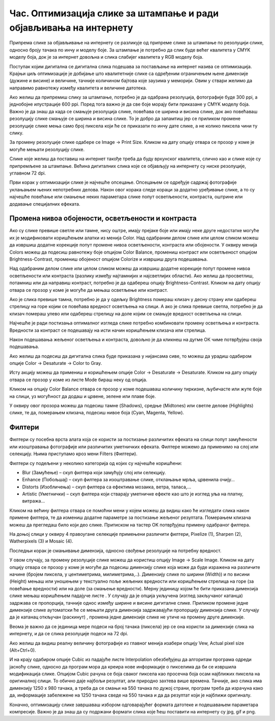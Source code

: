 Час. Оптимизација слике за штампање и ради објављивања на интернету
===================================================================

.. infonote::
 
 На овом часу научићеш да:
 
 - обрађујеш растерску слику у изабраном програму;
 - оптимизујеш креирану слику за приказ на различитим медијима;
 - одабереш одговарајући формат записа слика.

Припрема слике за објављивање на интернету се разликује од припреме слике за штампање по резолуцији слике, односно броју тачака по инчу и моделу боје. 
За штампање је потребно да слик буде већег квалитета у CMYK моделу боја, док је за интернет довољна и слика слабијег квалитета у RGB моделу боја.

Поступак којим дигитална се дигитална слика подешава за постављање на интернет назива се оптимизација. Крајњи циљ оптимизације је добијање што квалитетније слике са одређеним ограничењем њене димензије (дужине и висине) и величине, тачније количином бајтова које заузима у меморији. Овим у ствари желимо да направимо равнотежу између квалитета и величине датотека. 

Ако желиш да припремиш слику за штампање, потребно је да одабрана резолуција, фотографије буде 300 ppi, а једнобојне илустрације 600 ppi. Поред тога важно је да све боје морају бити приказане у CMYK моделу боја.
Важно је да знаш да када се смањује резолуција слике, повећава се ширина и висина слике, док ако повећаваш резолуцију слике смањује се ширина и висина слике. То је добро да запамтиш јер се приликом промене резолуције слике мења само број пиксела који ће се приказати по инчу дате слике, а не колико пиксела чини ту слику. 

За промену резолуције слике одабере се Image → Print Sizе. Кликом на дату опцију отвара се прозор у коме је могуће мењати резолуцију слике.

.. image:: ../../_images/L33S1.png
    :width: 400px
    :align: center

Слике које желиш да поставиш на интернет такође треба да буду врхунског квалитета, слично као и слике које су припремљене за штампање. Већина дигиталних слика које се објављују на интернету су ниске резолуције, углавном 72 dpi. 

Први корак у оптимизацији слике је најчешће опсецање. Опсецањем се одређује садржај фотографије уклањањем њених непотребних делова. 
Након овог корака следе кораци за додатно уређивање слике, а то су најчешће повећање или смањење неких параметара слике попут осветљености, контраста, 
оштрине или додавање специјалних ефеката.

Промена нивоа обојености, осветљености и контраста 
--------------------------------------------------

Ако су слике превише светле или тамне, нису оштре, имају прејаке боје или имају неке друге недостатке могуће их је модификовати коришћењем алатки из менија Color. 
Над одабраним делом слике или целом сликом можеш да извршиш додатне корекције попут промене нивоа осветљености, контраста или обојености. 
У оквиру менија Colors можеш да подесиш равнотежу боје опцијом Color Balance, промениш контраст или осветљеност опцијом Brightness-Contrast, промениш обојеност опцијом Colorize и извршиш друга подешавања.

Над одабраним делом слике или целом сликом можеш да извршиш додатне корекције попут промене нивоа осветљености или контраста (разлику између најтамнијих и најсветлијих области). Ако желиш да просветлиш, потамниш или да направиш контраст, потребно је да одабереш опцију Brightness-Contrast. Кликом на дату опцију отвара се прозор у коме је могуће да мењаш осветљење или контраст.

.. image:: ../../_images/L33S2.png
    :width: 400px
    :align: center

Ако је слика превише тамна, потребно је да у одељку Brightness помераш клизач у десну страну или одабереш стрелицу на горе којим се повећава вредност осветљења на слици. 
А ако је слика превише светла, потребно је да клизач помераш улево или одабереш стрелицу на доле којим се смањује вредност осветљења на слици.

Најчешће је ради постизања оптималног изгледа слике потребно комбиновати промену осветљења и контраста. Вредности за контраст се подешавају на исти начин коришћењем клизача или стрелица.  

Након подешавања жељеног осветљења и контраста, довољно је да кликнеш на дугме ОК чиме потврђујеш своја подешавања.

Ако желиш да подесиш да дигитална слика буде приказана у нијансама сиве, то можеш да урадиш одабиром опције Color → Desaturate → Color to Gray.

.. image:: ../../_images/3.1.png
    :width: 780px
    :align: center

Исту акцију можеш да примениш и коришћењем опције Color → Desaturate → Desaturate.  Кликом на дату опцију отвара се прозор у коме из листе Mode бираш неку од опција.

.. image:: ../../_images/L33S4.png
    :width: 400px
    :align: center

Кликом на опцију Color Balance отвара се прозор у коме подешаваш количину тиркизне, љубичасте или жуте боје на слици, уз могућност да додаш и црвене, зелене или плаве боје. 

.. image:: ../../_images/L33S5.png
    :width: 400px
    :align: center

У оквиру овог прозора можеш да подесиш тамне (Shadows), средње (Midtones) или светле делове (Highlights) слике, те да, померањем клизача, подесиш нивое боја  (Cyan, Magenta, Yellow).

Филтери
-------

Филтери су посебна врста алата која се користи за постизање различитих ефеката на слици попут замућености или изоштравања фотографије или различитих уметничких ефеката.  Филтере можемо да применимо на слој или селекцију. Њима приступамо кроз мени Filters (Филтери).

.. image:: ../../_images/L33S6.png
    :width: 400px
    :align: center

Филтери су подељени у неколико категорија од којих су најчешће коришћени:

- Blur (Замућење) – скуп филтера који замућују слој или селекцију. 
- Enhance (Побољшај) – скуп филтера за изоштравање слике, отклањање мрља, црвенила очију… 
- Distorts (Изобличења) – скуп филтера са ефектима мозаика, ветра, таласа,… 
- Artistic (Уметнички) – скуп филтера који стварају уметничке ефекте као што је изглед уља на платну, витража…


Кликом на већину филтера отвара се помоћни мени у којем можеш да видиш како ће изгледати слика након примене филтера, те да измениш додатне параметре за постизање жељеног резултата. Померањем клизача можеш да прегледаш било који део слике. Притиском на тастер OK потврђујеш примену одабраног филтера.

На доњој слици у оквиру 4 правоугане селекцијe примењени различити филтери, Pixelize (1), Sharpen (2), Watherpixels (3) и Mosaic (4).

.. image:: ../../_images/3.3.png
    :width: 780px
    :align: center

Последњи корак је смањивање димензија, односно свођење резолуције на потребну вредност. 

.. |s1| image:: ../../_images/L33S8.png
               :width: 50px

.. |s2| image:: ../../_images/L33S9.png
               :width: 30px

.. |s3| image:: ../../_images/L33S10.png
               :width: 30px


У овом случају, за промену резолуције слике можеш да користиш опцију Image → Scale Image. Кликом на дату опцију отвара се прозор у коме је могуће да подесиш димензију слике која може да буде изражена на различите начине (бројем пиксела, у центиметрима, милиметрима,..). 
Димензију слике по ширини (Width)) и по висини (Height) мењаш или уношењем у текстуално поље жељених вредности или коришћењем стрелица на горе (за повећање вредности) или на доле (за смањење вредности). 
Мерну јединицу којом ће бити приказана димензија слике мењаш коришћењем падајуче листе  |s1|. 
У случају да је опција |s2| укључена (изглед закључаног катанца) задржава се пропорција, тачније однос између ширине и висине дигиталне слике. 
Приликом промене једне димензије слике аутоматски ће се мењати друга димензија задржавајући пропорцију димензија слике. У случају да је катанац откључан (раскинут) |s3|, промена једне димензије слике не утиче на промену друге димензије.

Веома је важно да се јединица мере подеси на број тачака (пиксела) јер се она користи за димензије слика на интернету, и да се слика резолуције подеси на 72 dpi. 

Ако желиш да видиш реалну величину фотографије из главног менија изабери опцију Vew, Actual pixel size (Alt+Ctrl+0). 

И на крају одабиром опције Cubic из падајуће листе Interpolation oбезбеђујеш да алгоритам програма одреди јасноћу слике, односно да програм мора да креира нове информације о пикселима да би се извршила модификација слике. Опцијом Cubic рачуна се боја сваког пиксела као просечна боја осам најближих пиксела на оригиналној слици. То обично даје најбољи резултат, али природно захтева више времена. Тачније, ако слика има димензију 1250 x 980 тачака, а треба да се смањи на 550 тачака по дужој страни, програм треба да израчуна како да, информације забележене на 1250 тачака сведе на 550 тачака и да да резултат који је најближи оригиналу. 

.. image:: ../../_images/L33S11.png
    :width: 400px
    :align: center


Коначно, оптимизацију слике завршаваш избором одговарајућег формата датотеке и подешавањем параметара компресије. Важно је да знаш да су подржани формати слика које ћеш поставити на интернету су jpg, gif и png. 

.. infonote::

 **Укратко**
    •	Оптимизација је поступак којим дигиталну слику подешаваш за постављање на интернет. 
    •	Већина дигиталних слика које се објављују на интернету су ниске резолуције, углавном 72 dpi.
    •	Ако желиш да припремиш слику за штампање, потребно је да одабрана резолуција, фотографије буде 300 ppi, а једнобојне илустрације 600 ppi.
    •	Опсецање је први корак у оптимизацији фотографије.
    •	Други корак је додатно уређивање осветљености, контраста или оштрине слике након одсецања, тако да изгледа онако како нама одговара. 
    •	Трећи корак је смањивање димензија, односно свођење резолуције на потребну вредност.
    •	Коначно, оптимизацију слике завршавамо избором одговарајућег формата датотеке и подешавањем параметара компресије. 
    •	Подржани формати слика које се постављају на интернету су jpg, gif и png. 
